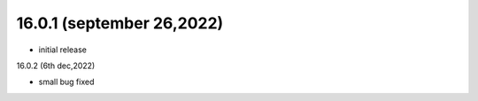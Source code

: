 16.0.1 (september 26,2022)
-------------------------

- initial release

16.0.2 (6th dec,2022)

- small bug fixed
